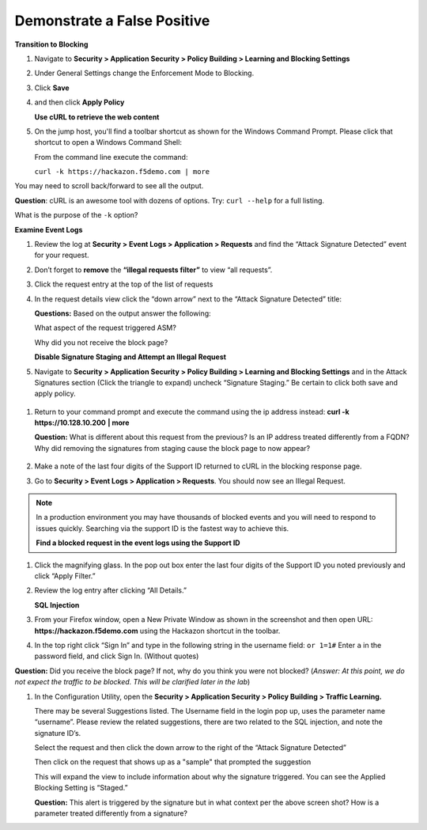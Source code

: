 Demonstrate a False Positive
----------------------------

**Transition to Blocking**

#. Navigate to **Security > Application Security > Policy Building > Learning and Blocking Settings**

#. Under General Settings change the Enforcement Mode to Blocking.

   |image13|

#. Click **Save**

#. and then click **Apply Policy**

   **Use cURL to retrieve the web content**

#. On the jump host, you'll find a toolbar shortcut as shown for the
   Windows Command Prompt. Please click that shortcut to open a Windows
   Command Shell:\ |image14|

   From the command line execute the command:

   ``curl -k https://hackazon.f5demo.com | more``

   |image15|

You may need to scroll back/forward to see all the output.

**Question**: cURL is an awesome tool with dozens of options. Try:
``curl --help`` for a full listing.

What is the purpose of the ``-k`` option?

**Examine Event Logs**

#. Review the log at **Security > Event Logs > Application > Requests**
   and find the “Attack Signature Detected” event for your request.

#. Don’t forget to **remove** the **“illegal requests filter”** to view “all requests”.

#. Click the request entry at the top of the list of requests

   |image16|

#. In the request details view click the “down arrow” next to the “Attack Signature
   Detected” title:

   |image17|

   **Questions:** Based on the output answer the following:

   What aspect of the request triggered ASM?

   Why did you not receive the block page?

   **Disable Signature Staging and Attempt an Illegal Request**

#. Navigate to **Security > Application Security > Policy Building >
   Learning and Blocking Settings** and in the Attack Signatures
   section (Click the triangle to expand) uncheck “Signature Staging.”
   Be certain to click both save and apply policy.

  |image18|

#. Return to your command prompt and execute the command using the ip
   address instead: **curl -k** **https://10.128.10.200** **\| more**

   **Question:** What is different about this request from the previous?
   Is an IP address treated differently from a FQDN? Why did removing
   the signatures from staging cause the block page to now appear?

    |image19|

#. Make a note of the last four digits of the Support ID returned to
   cURL in the blocking response page.

#. Go to **Security > Event Logs > Application > Requests**. You should
   now see an Illegal Request.

  |image20|

.. NOTE:: In a production environment you may have thousands of blocked
   events and you will need to respond to issues quickly. Searching via the
   support ID is the fastest way to achieve this.

   **Find a blocked request in the event logs using the Support ID**

#. Click the magnifying glass. In the pop out box enter the last four
   digits of the Support ID you noted previously and click “Apply
   Filter.”

   |image21|

#. Review the log entry after clicking “All Details.”

   |image22|

   **SQL Injection**

#. From your Firefox window, open a New Private Window as shown in the
   screenshot and then open URL: **https://hackazon.f5demo.com** using
   the Hackazon shortcut in the toolbar.

   |image23|

#. In the top right click “Sign In” and type in the following string in
   the username field: ``or 1=1#`` Enter ``a`` in the password
   field, and click Sign In. (Without quotes)

   |image24|

**Question:** Did you receive the block page? If not, why do you think
you were not blocked? (*Answer: At this point, we do not expect the
traffic to be blocked. This will be clarified later in the lab*)

#. In the Configuration Utility, open the **Security > Application Security
   > Policy Building > Traffic Learning.**

   There may be several Suggestions listed. The Username field in the
   login pop up, uses the parameter name “username”. Please review the
   related suggestions, there are two related to the SQL injection, and
   note the signature ID’s.

   |image25|

   Select the request and then click the down arrow to the right of the
   “Attack Signature Detected”

   Then click on the request that shows up as a "sample" that prompted
   the suggestion

   |image26|

   This will expand the view to include information about why the
   signature triggered. You can see the Applied Blocking Setting is
   “Staged.”

   |image27|

   **Question:** This alert is triggered by the signature but in what
   context per the above screen shot? How is a parameter treated
   differently from a signature?

.. |image13| image:: /_static/class1/image24.png
   :width: 4.61111in
   :height: 0.72222in
.. |image14| image:: /_static/class1/image28.png
   :width: 5.00000in
   :height: 0.44792in
.. |image15| image:: /_static/class1/image29.png
   :width: 6.50000in
   :height: 2.07569in
.. |image16| image:: /_static/class1/image30.png
   :width: 6.50000in
   :height: 2.59236in
.. |image17| image:: /_static/class1/image35.png
   :width: 6.43056in
   :height: 4.00000in
.. |image18| image:: /_static/class1/image36.png
   :width: 5.19375in
   :height: 1.61139in
.. |image19| image:: /_static/class1/image38.png
   :width: 6.50000in
   :height: 1.29792in
.. |image20| image:: /_static/class1/image41.png
   :width: 6.50000in
   :height: 2.56319in
.. |image21| image:: /_static/class1/image43.png
   :width: 6.50000in
   :height: 3.81458in
.. |image22| image:: /_static/class1/image44.png
   :width: 6.50000in
   :height: 2.30625in
.. |image23| image:: /_static/class1/image46.png
   :width: 2.93750in
   :height: 2.33164in
.. |image24| image:: /_static/class1/image47.png
   :width: 2.71905in
   :height: 2.02593in
.. |image25| image:: /_static/class1/image48.png
   :width: 6.19106in
   :height: 1.49419in
.. |image26| image:: /_static/class1/image49.png
   :width: 6.50000in
   :height: 3.16667in
.. |image27| image:: /_static/class1/image50.png
   :width: 5.61643in
   :height: 3.71882in
